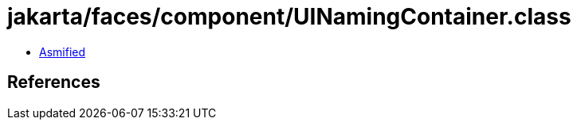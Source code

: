 = jakarta/faces/component/UINamingContainer.class

 - link:UINamingContainer-asmified.java[Asmified]

== References

